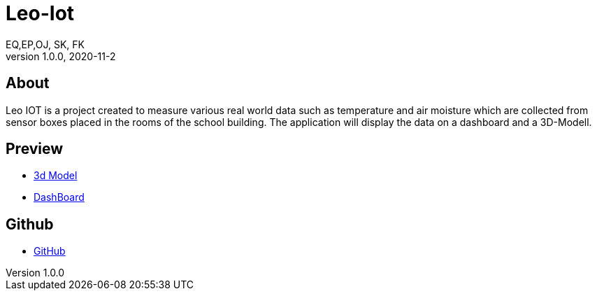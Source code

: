 = Leo-Iot
EQ,EP,OJ, SK, FK
1.0.0, 2020-11-2:
ifndef::imagesdir[:imagesdir: images]

== About

Leo IOT is a project created to measure various real world data
such as temperature and air moisture which are collected from sensor
boxes placed in the rooms of the school building. The application
will display the data on a dashboard and a 3D-Modell.

== Preview

- http://vm139.htl-leonding.ac.at/en/3d[3d Model]
- http://vm139.htl-leonding.ac.at/en/dashboard[DashBoard]

== Github

* https://github.com/htl-leonding-project/leo-iot[GitHub]






